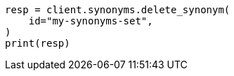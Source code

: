 // This file is autogenerated, DO NOT EDIT
// synonyms/apis/delete-synonyms-set.asciidoc:66

[source, python]
----
resp = client.synonyms.delete_synonym(
    id="my-synonyms-set",
)
print(resp)
----
